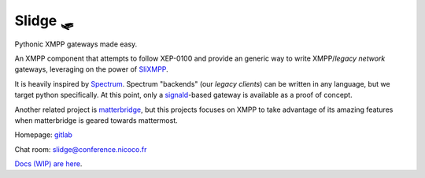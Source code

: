 Slidge 🛷
=========

Pythonic XMPP gateways made easy.

An XMPP component that attempts to follow XEP-0100 and provide an generic
way to write XMPP/*legacy network* gateways, leveraging on the power of
`SliXMPP <https://slixmpp.readthedocs.io>`_.

It is heavily inspired by `Spectrum <https://www.spectrum.im/>`_.
Spectrum "backends" (our *legacy clients*) can be written in any language,
but we target python specifically.
At this point, only a `signald <https://gitlab.com/signald>`_-based gateway is
available as a proof of concept.

Another related project is `matterbridge <https://github.com/42wim/matterbridge>`_, but
this projects focuses on XMPP to take advantage of its amazing features when matterbridge
is geared towards mattermost.

Homepage: `gitlab <https://gitlab.com/nicocool84/slidge/>`_

Chat room: `slidge@conference.nicoco.fr <xmpp:slidge@conference.nicoco.fr?join>`_

`Docs (WIP) are here <https://slidge.readthedocs.io>`_.
